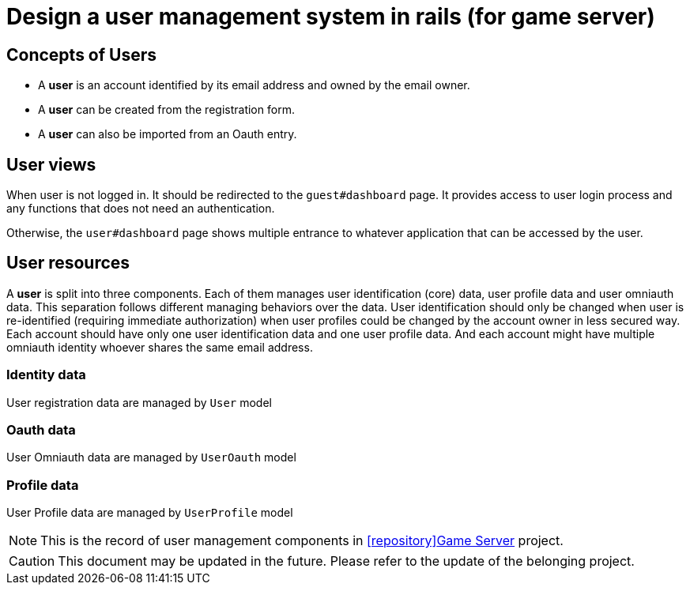 = Design a user management system in rails (for game server)
:page-categories: [Game-Server]
:page-date: 2024-07-04 11:40:12 -0400
:page-published: true
:page-tags: [rails, devise]
:page-description: Explanation of a three-component user management system in rails for game server.

:github-repo: icon:repository[role="fab fa-github"]Game Server

== Concepts of Users

- A *user* is an account identified by its email address and owned by the email owner.
- A *user* can be created from the registration form.
- A *user* can also be imported from an Oauth entry.

== User views

When user is not logged in. It should be redirected to the `guest#dashboard` page. It provides access to user login process and any functions that does not need an authentication.

Otherwise, the `user#dashboard` page shows multiple entrance to whatever application that can be accessed by the user.

== User resources

A *user* is split into three components. Each of them manages user identification (core) data, user profile data and user omniauth data. This separation follows different managing behaviors over the data. User identification should only be changed when user is re-identified (requiring immediate authorization) when user profiles could be changed by the account owner in less secured way. Each account should have only one user identification data and one user profile data. And each account might have multiple omniauth identity whoever shares the same email address.

=== Identity data

User registration data are managed by `User` model

=== Oauth data

User Omniauth data are managed by `UserOauth` model

=== Profile data

User Profile data are managed by `UserProfile` model

[NOTE]
This is the record of user management components in https://github.com/kd-research/GameAutoMakeServer[{github-repo}, window="_blank"] project.

[CAUTION]
This document may be updated in the future. Please refer to the update of the belonging project.
